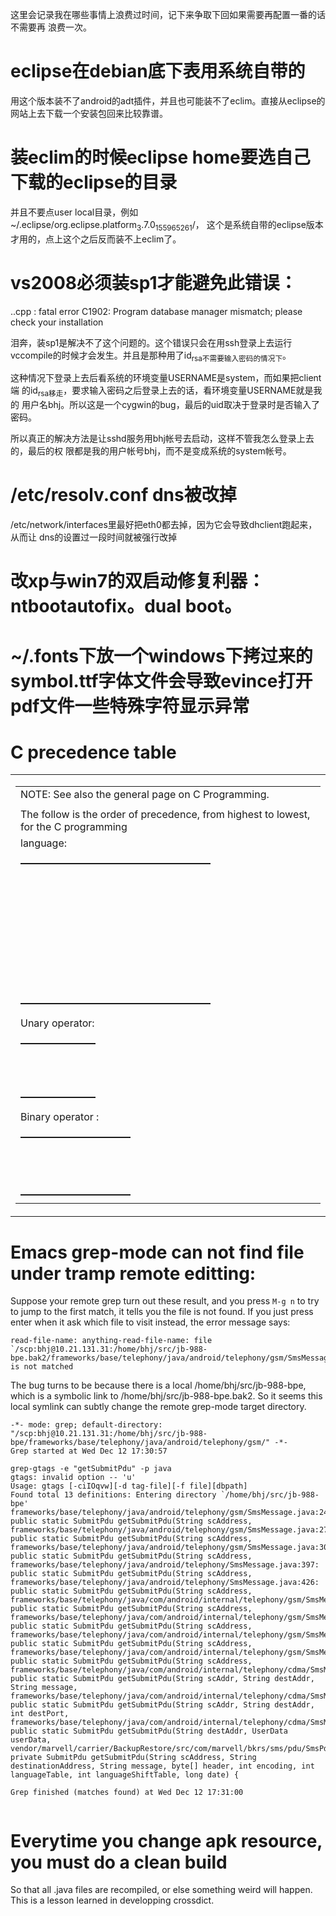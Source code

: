 这里会记录我在哪些事情上浪费过时间，记下来争取下回如果需要再配置一番的话不需要再
浪费一次。

* eclipse在debian底下表用系统自带的

用这个版本装不了android的adt插件，并且也可能装不了eclim。直接从eclipse的网站上去下载一个安装包回来比较靠谱。

* 装eclim的时候eclipse home要选自己下载的eclipse的目录

并且不要点user local目录，例如~/.eclipse/org.eclipse.platform_3.7.0_155965261/，
这个是系统自带的eclipse版本才用的，点上这个之后反而装不上eclim了。
* vs2008必须装sp1才能避免此错误：

.\stdafx.cpp : fatal error C1902: Program database manager mismatch; please check your installation

泪奔，装sp1是解决不了这个问题的。这个错误只会在用ssh登录上去运行
vccompile的时候才会发生。并且是那种用了id_rsa不需要输入密码的情况下。

这种情况下登录上去后看系统的环境变量USERNAME是system，而如果把client端
的id_rsa移走，要求输入密码之后登录上去的话，看环境变量USERNAME就是我的
用户名bhj。所以这是一个cygwin的bug，最后的uid取决于登录时是否输入了密码。

所以真正的解决方法是让sshd服务用bhj帐号去启动，这样不管我怎么登录上去的，最后的权
限都是我的用户帐号bhj，而不是变成系统的system帐号。

* /etc/resolv.conf dns被改掉

  /etc/network/interfaces里最好把eth0都去掉，因为它会导致dhclient跑起来，从而让
  dns的设置过一段时间就被强行改掉

* 改xp与win7的双启动修复利器：ntbootautofix。dual boot。
* ~/.fonts下放一个windows下拷过来的symbol.ttf字体文件会导致evince打开pdf文件一些特殊字符显示异常
* C precedence table

+-------------------------------------------------------------------------------------------------+
|  | NOTE: See also the general page on C Programming.                                            |
|  |                                                                                              |
|  | The follow is the order of precedence, from highest to lowest, for the C programming         |
|  | language:                                                                                    |
|  |                                                                                              |
|  |     +---------------------------------------------------------+                              |
|  |     |                Operator                | Associativity  |                              |
|  |     |----------------------------------------+----------------|                              |
|  |     | (expr)    [index]    ->    .           | Left ==> Right |                              |
|  |     |----------------------------------------+----------------|                              |
|  |     | !    ~    ++    --    (type)    sizeof | Right <== Left |                              |
|  |     | Unary operator:    +    -    *    &    |                |                              |
|  |     |----------------------------------------+----------------|                              |
|  |     | *    /    %                            | Left ==> Right |                              |
|  |     |----------------------------------------+----------------|                              |
|  |     | +    -                                 | Left ==> Right |                              |
|  |     |----------------------------------------+----------------|                              |
|  |     | <<    >>                               | Left ==> right |                              |
|  |     |----------------------------------------+----------------|                              |
|  |     | <    <=    >    >=                     | Left ==> Right |                              |
|  |     |----------------------------------------+----------------|                              |
|  |     | ==    !=                               | Left ==> Right |                              |
|  |     |----------------------------------------+----------------|                              |
|  |     | Binary operator:    &                  | Left ==> Right |                              |
|  |     |----------------------------------------+----------------|                              |
|  |     | Binary operator:    ^                  | Left ==> Right |                              |
|  |     |----------------------------------------+----------------|                              |
|  |     | Binary operator:    |                  | Left ==> Right |                              |
|  |     |----------------------------------------+----------------|                              |
|  |     | &&                                     | Left ==> Right |                              |
|  |     |----------------------------------------+----------------|                              |
|  |     | ||                                     | Left ==> Right |                              |
|  |     |----------------------------------------+----------------|                              |
|  |     | expr ? true_expr :  false_expr         | Right <== Left |                              |
|  |     |----------------------------------------+----------------|                              |
|  |     | +=    -=    *=    /=    <<=            | Right <== Left |                              |
|  |     | &=   ^=    |=   %=   >>=    =          |                |                              |
|  |     |----------------------------------------+----------------|                              |
|  |     | ,                                      | Left ==> Right |                              |
|  |     +---------------------------------------------------------+                              |
|  |                                                                                              |
|  | Unary operator:                                                                              |
|  |                                                                                              |
|  |     +-----------------------+                                                                |
|  |     |  Unary   |  Example   |                                                                |
|  |     | Operator |            |                                                                |
|  |     |----------+------------|                                                                |
|  |     | +        | +23209     |                                                                |
|  |     |----------+------------|                                                                |
|  |     | -        | -value     |                                                                |
|  |     |----------+------------|                                                                |
|  |     | *        | *pointer   |                                                                |
|  |     |----------+------------|                                                                |
|  |     | &        | &variable  |                                                                |
|  |     +-----------------------+                                                                |
|  |                                                                                              |
|  | Binary operator :                                                                            |
|  |                                                                                              |
|  |     +---------------------------------+                                                      |
|  |     |  Binary  |       Example        |                                                      |
|  |     | Operator |                      |                                                      |
|  |     |----------+----------------------|                                                      |
|  |     | &        | t = 0xCC; p = 0xAA;  |                                                      |
|  |     |          | (t & p) == 0x88;     |                                                      |
|  |     |----------+----------------------|                                                      |
|  |     | ^        | r = 0xF0; w = 0xCC;  |                                                      |
|  |     |          | (r ^ w) == 0x3C;     |                                                      |
|  |     |----------+----------------------|                                                      |
|  |     | |        | x = 0x99; y = 0x96;  |                                                      |
|  |     |          | (x | y) == 0x9F;     |                                                      |
|  |     +---------------------------------+                                                      |
+-------------------------------------------------------------------------------------------------+

* Emacs grep-mode can not find file under tramp remote editting:

Suppose your remote grep turn out these result, and you press =M-g n=
to try to jump to the first match, it tells you the file is not
found. If you just press enter when it ask which file to visit
instead, the error message says: 

#+begin_example
read-file-name: anything-read-file-name: file `/scp:bhj@10.21.131.31:/home/bhj/src/jb-988-bpe.bak2/frameworks/base/telephony/java/android/telephony/gsm/SmsMessage.java' is not matched
#+end_example

The bug turns to be because there is a local /home/bhj/src/jb-988-bpe,
which is a symbolic link to /home/bhj/src/jb-988-bpe.bak2. So it seems
this local symlink can subtly change the remote grep-mode target
directory.

#+begin_example
-*- mode: grep; default-directory: "/scp:bhj@10.21.131.31:/home/bhj/src/jb-988-bpe/frameworks/base/telephony/java/android/telephony/gsm/" -*-
Grep started at Wed Dec 12 17:30:57

grep-gtags -e "getSubmitPdu" -p java
gtags: invalid option -- 'u'
Usage: gtags [-ciIOqvw][-d tag-file][-f file][dbpath]
Found total 13 definitions: Entering directory `/home/bhj/src/jb-988-bpe'
frameworks/base/telephony/java/android/telephony/gsm/SmsMessage.java:245: public static SubmitPdu getSubmitPdu(String scAddress,
frameworks/base/telephony/java/android/telephony/gsm/SmsMessage.java:273: public static SubmitPdu getSubmitPdu(String scAddress,
frameworks/base/telephony/java/android/telephony/gsm/SmsMessage.java:303: public static SubmitPdu getSubmitPdu(String scAddress,
frameworks/base/telephony/java/android/telephony/SmsMessage.java:397: public static SubmitPdu getSubmitPdu(String scAddress,
frameworks/base/telephony/java/android/telephony/SmsMessage.java:426: public static SubmitPdu getSubmitPdu(String scAddress,
frameworks/base/telephony/java/com/android/internal/telephony/gsm/SmsMessage.java:212: public static SubmitPdu getSubmitPdu(String scAddress,
frameworks/base/telephony/java/com/android/internal/telephony/gsm/SmsMessage.java:233: public static SubmitPdu getSubmitPdu(String scAddress,
frameworks/base/telephony/java/com/android/internal/telephony/gsm/SmsMessage.java:376: public static SubmitPdu getSubmitPdu(String scAddress,
frameworks/base/telephony/java/com/android/internal/telephony/gsm/SmsMessage.java:395: public static SubmitPdu getSubmitPdu(String scAddress,
frameworks/base/telephony/java/com/android/internal/telephony/cdma/SmsMessage.java:296: public static SubmitPdu getSubmitPdu(String scAddr, String destAddr, String message,
frameworks/base/telephony/java/com/android/internal/telephony/cdma/SmsMessage.java:326: public static SubmitPdu getSubmitPdu(String scAddr, String destAddr, int destPort,
frameworks/base/telephony/java/com/android/internal/telephony/cdma/SmsMessage.java:363: public static SubmitPdu getSubmitPdu(String destAddr, UserData userData,
vendor/marvell/carrier/BackupRestore/src/com/marvell/bkrs/sms/pdu/SmsPduBackup.java:318: private SubmitPdu getSubmitPdu(String scAddress, String destinationAddress, String message, byte[] header, int encoding, int languageTable, int languageShiftTable, long date) {

Grep finished (matches found) at Wed Dec 12 17:31:00

#+end_example

* Everytime you change apk resource, you must do a clean build

  So that all .java files are recompiled, or else something weird will happen. This is a lesson learned in developping crossdict.
